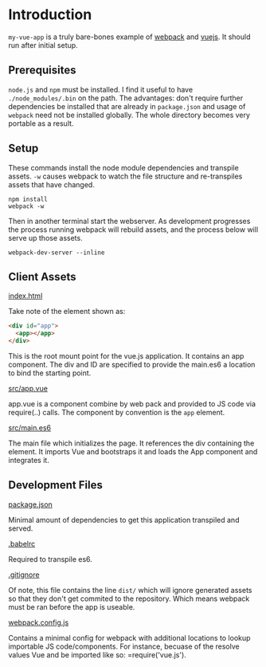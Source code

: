 * Introduction

=my-vue-app= is a truly bare-bones example of [[https://webpack.github.io/][webpack]] and [[http://vuejs.org/][vuejs]].  It
should run after initial setup.

** Prerequisites

=node.js= and =npm= must be installed.  I find it useful to have
=./node_modules/.bin= on the path.  The advantages: don't require
further dependencies be installed that are already in =package.json=
and usage of =webpack= need not be installed globally.  The whole
directory becomes very portable as a result.

** Setup

These commands install the node module dependencies and transpile
assets.  =-w= causes webpack to watch the file structure and
re-transpiles assets that have changed.

#+BEGIN_SRC shell
npm install
webpack -w
#+END_SRC

Then in another terminal start the webserver.  As development
progresses the process running webpack will rebuild assets, and the
process below will serve up those assets.

#+BEGIN_SRC shell
webpack-dev-server --inline
#+END_SRC

** Client Assets

**** _index.html_
Take note of the element shown as:
#+BEGIN_SRC html
<div id="app">
  <app></app>
</div>
#+END_SRC

This is the root mount point for the vue.js application.  It contains
an app component.  The div and ID are specified to provide the
main.es6 a location to bind the starting point.

**** _src/app.vue_
app.vue is a component combine by web pack and provided to JS code via
require(..) calls.  The component by convention is the =app= element.

**** _src/main.es6_
The main file which initializes the page.  It references the div
containing the element.  It imports Vue and bootstraps it and loads
the App component and integrates it.

** Development Files

**** _package.json_
Minimal amount of dependencies to get this application transpiled and
served. 

**** _.babelrc_
Required to transpile es6.

**** _.gitignore_
Of note, this file contains the line =dist/= which will ignore
generated assets so that they don't get commited to the repository.
Which means webpack must be ran before the app is useable.

**** _webpack.config.js_
Contains a minimal config for webpack with additional locations to
lookup importable JS code/components.  For instance, becuase of the
resolve values Vue and be imported like so: =require('vue.js').



